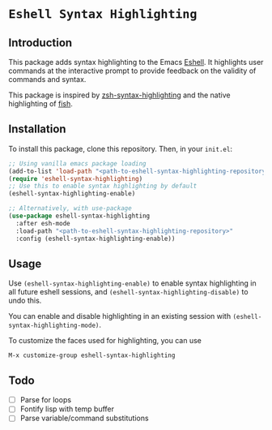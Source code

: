 * =Eshell Syntax Highlighting=

** Introduction

This package adds syntax highlighting to the Emacs [[https://www.gnu.org/software/emacs/manual/html_node/eshell/][Eshell]]. It highlights user commands at the interactive prompt to provide feedback on the validity of commands and syntax.

[[./img/eshell-syntax-highlighting.gif]]

This package is inspired by [[https://github.com/zsh-users/zsh-syntax-highlighting][zsh-syntax-highlighting]] and the native highlighting of [[https://fishshell.com/][fish]].

** Installation

To install this package, clone this repository.
Then, in your ~init.el~:
#+BEGIN_SRC emacs-lisp
;; Using vanilla emacs package loading
(add-to-list 'load-path "<path-to-eshell-syntax-highlighting-repository>")
(require 'eshell-syntax-highlighting)
;; Use this to enable syntax highlighting by default
(eshell-syntax-highlighting-enable)

;; Alternatively, with use-package
(use-package eshell-syntax-highlighting
  :after esh-mode
  :load-path "<path-to-eshell-syntax-highlighting-repository>"
  :config (eshell-syntax-highlighting-enable))
#+END_SRC

** Usage

Use ~(eshell-syntax-highlighting-enable)~ to enable syntax highlighting in all future eshell sessions,
and ~(eshell-syntax-highlighting-disable)~ to undo this.

You can enable and disable highlighting in an existing session with ~(eshell-syntax-highlighting-mode)~.

To customize the faces used for highlighting, you can use

    ~M-x customize-group eshell-syntax-highlighting~

** Todo

- [ ] Parse for loops
- [ ] Fontify lisp with temp buffer
- [ ] Parse variable/command substitutions
